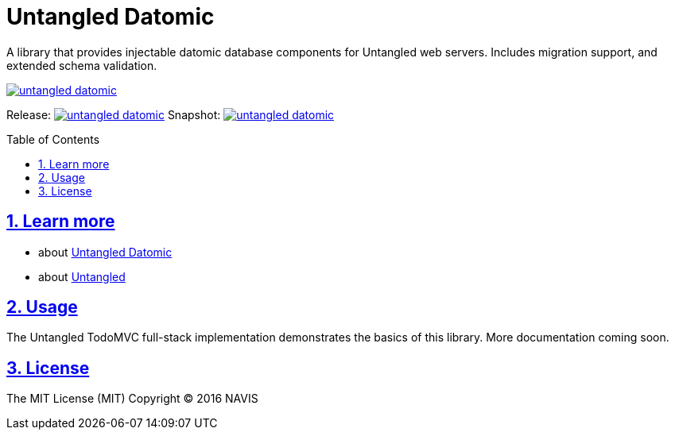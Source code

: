 = Untangled Datomic
:source-highlighter: coderay
:source-language: clojure
:toc:
:toc-placement: preamble
:sectlinks:
:sectanchors:
:sectnums:

A library that provides injectable datomic database components for Untangled web servers. Includes
migration support, and extended schema validation.

image:https://img.shields.io/clojars/v/awkay/untangled-datomic.svg[link=https://clojars.org/awkay/untangled-datomic]

Release: image:https://api.travis-ci.org/awkay/untangled-datomic.svg?branch=master[link=https://github.com/awkay/untangled-datomic/tree/master]
Snapshot: image:https://api.travis-ci.org/awkay/untangled-datomic.svg?branch=develop[link=https://github.com/awkay/untangled-datomic/tree/develop]

== Learn more
- about link:docs/index.adoc#untangled-datomic-docs[Untangled Datomic]
- about link:http://awkay.github.io/untangled[Untangled] 

## Usage

The Untangled TodoMVC full-stack implementation demonstrates the basics of this library. More documentation
coming soon.

## License

The MIT License (MIT)
Copyright © 2016 NAVIS
